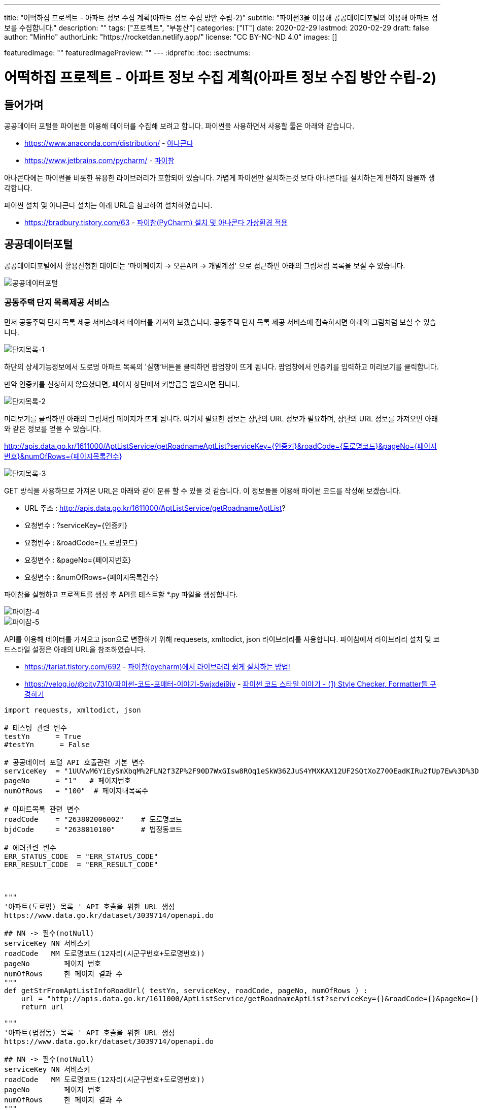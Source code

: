 ---
title: "어떡하집 프로젝트 - 아파트 정보 수집 계획(아파트 정보 수집 방안 수립-2)"
subtitle: "파이썬3을 이용해 공공데이터포털의 이용해 아파트 정보를 수집합니다."
description: ""
tags: ["프로젝트", "부동산"]
categories: ["IT"]
date: 2020-02-29
lastmod: 2020-02-29
draft: false
author: "MinHo"
authorLink: "https://rocketdan.netlify.app/"
license: "CC BY-NC-ND 4.0"
images: []

featuredImage: ""
featuredImagePreview: ""
---
:idprefix:
:toc:
:sectnums:


= 어떡하집 프로젝트 - 아파트 정보 수집 계획(아파트 정보 수집 방안 수립-2)

== 들어가며
공공데이터 포털을 파이썬을 이용해 데이터를 수집해 보려고 합니다.
파이썬을 사용하면서 사용할 툴은 아래와 같습니다.

- https://www.anaconda.com/distribution/ - https://www.anaconda.com/distribution/[아나콘다]
- https://www.jetbrains.com/pycharm/ - https://www.jetbrains.com/pycharm/[파이참]

아나콘다에는 파이썬을 비롯한 유용한 라이브러리가 포함되어 있습니다.
가볍게 파이썬만 설치하는것 보다 아나콘다를 설치하는게 편하지 않을까 생각합니다.

파이썬 설치 및 아나콘다 설치는 아래 URL을 참고하여 설치하였습니다.

- https://bradbury.tistory.com/63 - https://bradbury.tistory.com/63[파이참(PyCharm) 설치 및 아나콘다 가상환경 적용]


== 공공데이터포털
공공데이터포털에서 활용신청한 데이터는 '마이페이지 -> 오픈API -> 개발계정' 으로 접근하면 아래의 그림처럼 목록을 보실 수 있습니다.

image::img/HowHome/AptData/02/AptData04/data-aptInfo-01.png[공공데이터포털]

=== 공동주택 단지 목록제공 서비스
먼저 공동주택 단지 목록 제공 서비스에서 데이터를 가져와 보겠습니다.
공동주택 단지 목록 제공 서비스에 접속하시면 아래의 그림처럼 보실 수 있습니다.

image::img/HowHome/AptData/02/AptData04/data-aptInfo-02-1-01.png[단지목록-1]

하단의 상세기능정보에서 도로명 아파트 목록의 '실행'버튼을 클릭하면 팝업창이 뜨게 됩니다.
팝업창에서 인증키를 입력하고 미리보기를 클릭합니다.

만약 인증키를 신청하지 않으셨다면, 페이지 상단에서 키발급을 받으시면 됩니다.

image::img/HowHome/AptData/02/AptData04/data-aptInfo-02-1-02.png[단지목록-2]

미리보기를 클릭하면 아래의 그림처럼 페이지가 뜨게 됩니다.
여기서 필요한 정보는 상단의 URL 정보가 필요하며,
상단의 URL 정보를 가져오면 아래와 같은 정보를 얻을 수 있습니다.

http://apis.data.go.kr/1611000/AptListService/getRoadnameAptList?serviceKey={인증키}&roadCode={도로명코드}&pageNo={페이지번호}&numOfRows={페이지목록건수}

image::img/HowHome/AptData/02/AptData04/data-aptInfo-02-1-03.png[단지목록-3]

GET 방식을 사용하므로 가져온 URL은 아래와 같이 분류 할 수 있을 것 같습니다.
이 정보들을 이용해 파이썬 코드를 작성해 보겠습니다.

- URL 주소 : http://apis.data.go.kr/1611000/AptListService/getRoadnameAptList?
- 요청변수 : ?serviceKey={인증키}
- 요청변수 : &roadCode={도로명코드}
- 요청변수 : &pageNo={페이지번호}
- 요청변수 : &numOfRows={페이지목록건수}

파이참을 실행하고 프로젝트를 생성 후 API를 테스트할 *.py 파일을 생성합니다.

image::img/HowHome/AptData/02/AptData04/data-aptInfo-02-1-04.png[파이참-4]
image::img/HowHome/AptData/02/AptData04/data-aptInfo-02-1-05.png[파이참-5]


API를 이용해 데이터를 가져오고 json으로 변환하기 위해 requesets, xmltodict, json 라이브러리를 사용합니다.
파이참에서 라이브러리 설치 및 코드스타일 설정은 아래의 URL을 참조하였습니다.

- https://tariat.tistory.com/692 - https://tariat.tistory.com/692[파이참(pycharm)에서 라이브러리 쉽게 설치하는 방법!]
- https://velog.io/@city7310/파이썬-코드-포매터-이야기-5wjxdei9iv - https://velog.io/@city7310/%ED%8C%8C%EC%9D%B4%EC%8D%AC-%EC%BD%94%EB%93%9C-%ED%8F%AC%EB%A7%A4%ED%84%B0-%EC%9D%B4%EC%95%BC%EA%B8%B0-5wjxdei9iv[파이썬 코드 스타일 이야기 - (1) Style Checker, Formatter들 구경하기]

[source,python,linenums]
----
import requests, xmltodict, json

# 테스팅 관련 변수
testYn      = True
#testYn      = False

# 공공데이터 포털 API 호출관련 기본 변수
serviceKey  = "1UUVwM6YiEySmXbqM%2FLN2f3ZP%2F90D7WxGIsw8ROq1eSkW36ZJuS4YMXKAX12UF2SQtXoZ700EadKIRu2fUp7Ew%3D%3D"
pageNo      = "1"   # 페이지번호
numOfRows   = "100"  # 페이지내목록수

# 아파트목록 관련 변수
roadCode    = "263802006002"    # 도로명코드
bjdCode     = "2638010100"      # 법정동코드

# 에러관련 변수
ERR_STATUS_CODE  = "ERR_STATUS_CODE"
ERR_RESULT_CODE  = "ERR_RESULT_CODE"



"""
'아파트(도로명) 목록 ' API 호출을 위한 URL 생성
https://www.data.go.kr/dataset/3039714/openapi.do

## NN -> 필수(notNull)
serviceKey NN 서비스키
roadCode   MM 도로명코드(12자리(시군구번호+도로명번호))
pageNo        페이지 번호
numOfRows     한 페이지 결과 수
"""
def getStrFromAptListInfoRoadUrl( testYn, serviceKey, roadCode, pageNo, numOfRows ) :
    url = "http://apis.data.go.kr/1611000/AptListService/getRoadnameAptList?serviceKey={}&roadCode={}&pageNo={}&numOfRows={}".format(serviceKey, roadCode, pageNo, numOfRows)
    return url

"""
'아파트(법정동) 목록 ' API 호출을 위한 URL 생성
https://www.data.go.kr/dataset/3039714/openapi.do

## NN -> 필수(notNull)
serviceKey NN 서비스키
roadCode   MM 도로명코드(12자리(시군구번호+도로명번호))
pageNo        페이지 번호
numOfRows     한 페이지 결과 수
"""
def getStrFromAptListInfoBjdUrl( testYn, serviceKey, bjdCode, pageNo, numOfRows ) :
    url = "http://apis.data.go.kr/1611000/AptListService/getLegaldongAptList?serviceKey={}&bjdCode={}&pageNo={}&numOfRows={}".format(serviceKey, bjdCode, pageNo, numOfRows)
    return url

"""
URL을 통해 API를 호출하여 결과값 JSON으로 생성
"""
def getJsonFromUrlContent( url ) :
    response = requests.get(url)
    if( testYn == True ) :
        print("response")
        print(response)
        print("status code :", response.status_code)

    # Err 체크
    if( response.status_code != 200 ) :
        return ERR_STATUS_CODE

    response = response.content
    if (testYn == True):
        print("response")
        print(response)

    dict = xmltodict.parse(response)
    if( testYn == True ) :
        print("dict")
        print(dict)
        print("resultCode :", json.dumps(dict['response']['header']['resultCode']))

    resultCode = json.dumps(dict['response']['header']['resultCode'], ensure_ascii=False)
    print(resultCode)
    # Err 체크
    if( json.dumps(dict['response']['header']['resultCode'], ensure_ascii=False) != "\"00\"" ) :
    #if( resultCode != "\"00\"" ) :
        return ERR_RESULT_CODE

    jsonString = json.dumps(dict['response']['body'], ensure_ascii=False)
    jsonObj = json.loads(jsonString)
    if( testYn == True ) :
        print("jsonObj")
        print(jsonObj)

    return jsonObj


def checkJsonObj( jsonObj ) :
    ERR_STATUS_CODE = "ERR_STATUS_CODE"
    ERR_RESULT_CODE = "ERR_RESULT_CODE"

    if( jsonObj == ERR_STATUS_CODE ) :
        return False
    elif( jsonObj == ERR_RESULT_CODE ) :
        return False
    else :
        return True

url = getStrFromAptListInfoBjdUrl( testYn, serviceKey, bjdCode, pageNo, numOfRows )            # 아파트목록(법정동)
jsonObj = getJsonFromUrlContent(url)

if ( checkJsonObj(jsonObj) ) :
    for item in jsonObj['items']['item'] :
        print(item)
else :
    print("ERR")
----

위 코드를 실행시키면 아래와 같이 정상적으로 데이터를 받아오는걸 확인 할 수 있습니다.

image::img/HowHome/AptData/02/AptData04/data-aptInfo-02-1-06.png[파이참-5]


=== 공동주택 기본 정보제공 서비스
공동주택 기본 정보제공 서비스에 접속하시면 아래의 그림처럼 보실 수 있습니다.

image::img/HowHome/AptData/02/AptData04/data-aptInfo-02-2-01.png[기본정보-1]

하단의 상세기능정보에서 공동주택 기본 정보조회의 '실행'버튼을 클릭하면 팝업창이 뜨게 됩니다.
팝업창에서 인증키를 입력하고 미리보기를 클릭합니다.

만약 인증키를 신청하지 않으셨다면, 페이지 상단에서 키발급을 받으시면 됩니다.

image::img/HowHome/AptData/02/AptData04/data-aptInfo-02-2-02.png[기본정보-2]

미리보기를 클릭하면 아래의 그림처럼 페이지가 뜨게 됩니다.
여기서 필요한 정보는 상단의 URL 정보가 필요하며,
상단의 URL 정보를 가져오면 아래와 같은 정보를 얻을 수 있습니다.

http://apis.data.go.kr/1611000/AptBasisInfoService/getAphusBassInfo?serviceKey={인증키}&kaptCode={단지코드}

image::img/HowHome/AptData/02/AptData04/data-aptInfo-02-2-03.png[기본정보-3]

GET 방식을 사용하므로 가져온 URL은 아래와 같이 분류 할 수 있을 것 같습니다.
이 정보들을 이용해 파이썬 코드를 작성해 보겠습니다.

- URL 주소 : http://apis.data.go.kr/1611000/AptBasisInfoService/getAphusBassInfo
- 요청변수 : ?serviceKey={인증키}
- 요청변수 : &kaptCode={단지코드}

기존에 작성했던 코드에 아래 함수를 추가 작성하였습니다.

[source, python, linenum]
----
# 아파트 기본정보 관련 변수
kaptCode    = "A10027875"

"""
'아파트 기본정보 ' API 호출을 위한 URL 생성
https://www.data.go.kr/dataset/3039714/openapi.do

## NN -> 필수(notNull)
serviceKey NN 서비스키
kaptCode   MM 단지코드
"""
def getStrFromAptInfoUrl( testYn, serviceKey, kaptCode ) :
    url = "http://apis.data.go.kr/1611000/AptBasisInfoService/getAphusBassInfo?serviceKey={}&kaptCode={}".format(serviceKey, kaptCode)
    return url

url = getStrFromAptInfoUrl( testYn, serviceKey, kaptCode )
jsonObj = getJsonFromUrlContent(url)

print(jsonObj['item'])
----


위 코드를 실행시키면 아래와 같이 정상적으로 데이터를 받아오는걸 확인 할 수 있습니다.

image::img/HowHome/AptData/02/AptData04/data-aptInfo-02-2-04.png[기본정보-4]



=== 아파트 실거래 상세 자료
아파트 실거래 상세 자료에 접속하시면 아래의 그림처럼 보실 수 있습니다.

image::img/HowHome/AptData/02/AptData04/data-aptInfo-02-3-01.png[아파트실거래-1]

하단의 상세기능정보에서 공동주택 기본 정보조회의 '실행'버튼을 클릭하면 팝업창이 뜨게 됩니다.
팝업창에서 인증키를 입력하고 미리보기를 클릭합니다.

만약 인증키를 신청하지 않으셨다면, 페이지 상단에서 키발급을 받으시면 됩니다.

image::img/HowHome/AptData/02/AptData04/data-aptInfo-02-3-02.png[아파트실거래-2]

미리보기를 클릭하면 아래의 그림처럼 페이지가 뜨게 됩니다.
여기서 필요한 정보는 상단의 URL 정보가 필요하며,
상단의 URL 정보를 가져오면 아래와 같은 정보를 얻을 수 있습니다.

http://openapi.molit.go.kr/OpenAPI_ToolInstallPackage/service/rest/RTMSOBJSvc/getRTMSDataSvcAptTradeDev?serviceKey={인증키}&pageNo={페이지번호}&numOfRows={페이지목록건수}&LAWD_CD={지역코드}&DEAL_YMD={계약년월}

image::img/HowHome/AptData/02/AptData04/data-aptInfo-02-3-03.png[아파트실거래-3]

GET 방식을 사용하므로 가져온 URL은 아래와 같이 분류 할 수 있을 것 같습니다.
이 정보들을 이용해 파이썬 코드를 작성해 보겠습니다.

- URL 주소 : http://openapi.molit.go.kr/OpenAPI_ToolInstallPackage/service/rest/RTMSOBJSvc/getRTMSDataSvcAptTradeDev
- 요청변수 : ?serviceKey={인증키}
- 요청변수 : &pageNo={페이지번호}
- 요청변수 : &numOfRows={페이지목록건수}
- 요청변수 : &LAWD_CD={지역코드}
- 요청변수 : &DEAL_YMD={계약년월}

기존에 작성했던 코드에 아래 함수를 추가 작성하였습니다.

[source, python, linenum]
----
# 아파트 실거래 관련 변수
LAWD_CD     = "11110"   # 지역코드
DEAL_YMD    = "201512"  # 계약년월

"""
'아파트매매 실거래 상세 자료' API 호출을 위한 URL 생성
https://www.data.go.kr/dataset/3050988/openapi.do

## NN -> 필수(notNull)
serviceKey NN 서비스키
pageNo        페이지 번호
numOfRows     한 페이지 결과 수
LAWD_CD    NN 지역코드
DEAL_YMD   NN 계약월
"""
def getStrFromAptTradeInfoUrl( testYn, serviceKey, pageNo, numOfRows, LAWD_CD, DEAL_YMD ) :
    url = "http://openapi.molit.go.kr/OpenAPI_ToolInstallPackage/service/rest/RTMSOBJSvc/getRTMSDataSvcAptTradeDev?serviceKey={}&pageNo={}&numOfRows={}&LAWD_CD={}&DEAL_YMD={}".format(serviceKey, pageNo, numOfRows, LAWD_CD, DEAL_YMD)
    return url

url = getStrFromAptTradeInfoUrl( testYn, serviceKey, pageNo, numOfRows, LAWD_CD, DEAL_YMD )    # 아파트실거래정보
jsonObj = getJsonFromUrlContent(url)

if ( checkJsonObj(jsonObj) ) :
    for item in jsonObj['items']['item'] :
        print(item)
else :
    print("ERR")
----


위 코드를 실행시키면 아래와 같이 정상적으로 데이터를 받아오는걸 확인 할 수 있습니다.

image::img/HowHome/AptData/02/AptData04/data-aptInfo-02-3-04.png[아파트실거래-4]


== 공공데이터포털 전체 코드
공공데이터를 가져오는 코드는 각 API 별로 함수화하여 코드를 작성하였습니다.
공공데이터 API를 테스트하기 위해 함수화 했지만 아직 코드에 https://ko.wikipedia.org/wiki/%EC%BD%94%EB%93%9C_%EC%8A%A4%EB%A9%9C[나쁜냄새]가 존재하는것 같습니다.

추후 이 코드를 리팩토링해보겠습니다.

아래는 작성한 전체 코드 입니다.

[source, python, linenum]
----
import requests, xmltodict, json
import pandas as pd

# 테스팅 관련 변수
testYn      = True
#testYn      = False

# 공공데이터 포털 API 호출관련 기본 변수
serviceKey  = "1UUVwM6YiEySmXbqM%2FLN2f3ZP%2F90D7WxGIsw8ROq1eSkW36ZJuS4YMXKAX12UF2SQtXoZ700EadKIRu2fUp7Ew%3D%3D"
pageNo      = "1"   # 페이지번호
numOfRows   = "100"  # 페이지내목록수

# 아파트목록 관련 변수
roadCode    = "263802006002"    # 도로명코드
bjdCode     = "2638010100"      # 법정동코드

# 아파트 기본정보 관련 변수
kaptCode    = "A10027875"

# 아파트 실거래 관련 변수
LAWD_CD     = "11110"   # 지역코드
DEAL_YMD    = "201512"  # 계약년월

# 에러관련 변수
ERR_STATUS_CODE  = "ERR_STATUS_CODE"
ERR_RESULT_CODE  = "ERR_RESULT_CODE"



"""
'아파트(도로명) 목록 ' API 호출을 위한 URL 생성
https://www.data.go.kr/dataset/3039714/openapi.do

## NN -> 필수(notNull)
serviceKey NN 서비스키
roadCode   MM 도로명코드(12자리(시군구번호+도로명번호))
pageNo        페이지 번호
numOfRows     한 페이지 결과 수
"""
def getStrFromAptListInfoRoadUrl( testYn, serviceKey, roadCode, pageNo, numOfRows ) :
    url = "http://apis.data.go.kr/1611000/AptListService/getRoadnameAptList?serviceKey={}&roadCode={}&pageNo={}&numOfRows={}".format(serviceKey, roadCode, pageNo, numOfRows)
    return url

"""
'아파트(법정동) 목록 ' API 호출을 위한 URL 생성
https://www.data.go.kr/dataset/3039714/openapi.do

## NN -> 필수(notNull)
serviceKey NN 서비스키
roadCode   MM 도로명코드(12자리(시군구번호+도로명번호))
pageNo        페이지 번호
numOfRows     한 페이지 결과 수
"""
def getStrFromAptListInfoBjdUrl( testYn, serviceKey, bjdCode, pageNo, numOfRows ) :
    url = "http://apis.data.go.kr/1611000/AptListService/getLegaldongAptList?serviceKey={}&bjdCode={}&pageNo={}&numOfRows={}".format(serviceKey, bjdCode, pageNo, numOfRows)
    return url



"""
'아파트 기본정보 ' API 호출을 위한 URL 생성
https://www.data.go.kr/dataset/3039714/openapi.do

## NN -> 필수(notNull)
serviceKey NN 서비스키
kaptCode   MM 단지코드
"""
def getStrFromAptInfoUrl( testYn, serviceKey, kaptCode ) :
    url = "http://apis.data.go.kr/1611000/AptBasisInfoService/getAphusBassInfo?serviceKey={}&kaptCode={}".format(serviceKey, kaptCode)
    return url



"""
'아파트매매 실거래 상세 자료' API 호출을 위한 URL 생성
https://www.data.go.kr/dataset/3050988/openapi.do

## NN -> 필수(notNull)
serviceKey NN 서비스키
pageNo        페이지 번호
numOfRows     한 페이지 결과 수
LAWD_CD    NN 지역코드
DEAL_YMD   NN 계약월
"""
def getStrFromAptTradeInfoUrl( testYn, serviceKey, pageNo, numOfRows, LAWD_CD, DEAL_YMD ) :
    url = "http://openapi.molit.go.kr/OpenAPI_ToolInstallPackage/service/rest/RTMSOBJSvc/getRTMSDataSvcAptTradeDev?serviceKey={}&pageNo={}&numOfRows={}&LAWD_CD={}&DEAL_YMD={}".format(serviceKey, pageNo, numOfRows, LAWD_CD, DEAL_YMD)
    return url



"""
URL을 통해 API를 호출하여 결과값 JSON으로 생성
"""
def getJsonFromUrlContent( url ) :
    response = requests.get(url)
    if( testYn == True ) :
        print("response")
        print(response)
        print("status code :", response.status_code)

    # Err 체크
    if( response.status_code != 200 ) :
        return ERR_STATUS_CODE

    response = response.content
    if (testYn == True):
        print("response")
        print(response)

    dict = xmltodict.parse(response)
    if( testYn == True ) :
        print("dict")
        print(dict)
        print("resultCode :", json.dumps(dict['response']['header']['resultCode']))

    resultCode = json.dumps(dict['response']['header']['resultCode'], ensure_ascii=False)
    print(resultCode)
    # Err 체크
    if( json.dumps(dict['response']['header']['resultCode'], ensure_ascii=False) != "\"00\"" ) :
    #if( resultCode != "\"00\"" ) :
        return ERR_RESULT_CODE

    jsonString = json.dumps(dict['response']['body'], ensure_ascii=False)
    jsonObj = json.loads(jsonString)
    if( testYn == True ) :
        print("jsonObj")
        print(jsonObj)

    return jsonObj


def checkJsonObj( jsonObj ) :
    ERR_STATUS_CODE = "ERR_STATUS_CODE"
    ERR_RESULT_CODE = "ERR_RESULT_CODE"

    if( jsonObj == ERR_STATUS_CODE ) :
        return False
    elif( jsonObj == ERR_RESULT_CODE ) :
        return False
    else :
        return True

"""
JSON 데이터를 CSV 파일로 변환
"""
def createCsvFileFromJson( jsonObj ) :
    df = pd.DataFrame(jsonObj)
    #df.to_csv('aptTest.csv', header=True, index=True, encoding='UTF-8')
    df.to_csv('aptTest.csv', header=True, index=True, encoding='ms949')


#url = getStrFromAptListInfoRoadUrl( testYn, serviceKey, roadCode, pageNo, numOfRows )          # 아파트목록(도로명)
#url = getStrFromAptListInfoBjdUrl( testYn, serviceKey, bjdCode, pageNo, numOfRows )            # 아파트목록(법정동)
#url = getStrFromAptInfoUrl( testYn, serviceKey, kaptCode )
url = getStrFromAptTradeInfoUrl( testYn, serviceKey, pageNo, numOfRows, LAWD_CD, DEAL_YMD )    # 아파트실거래정보
jsonObj = getJsonFromUrlContent(url)

#print(jsonObj['item'])

if ( checkJsonObj(jsonObj) ) :
    createCsvFileFromJson( jsonObj['items']['item'] )    ## JSON to CSV File
    for item in jsonObj['items']['item'] :
        print(item)
else :
    print("ERR")

----
